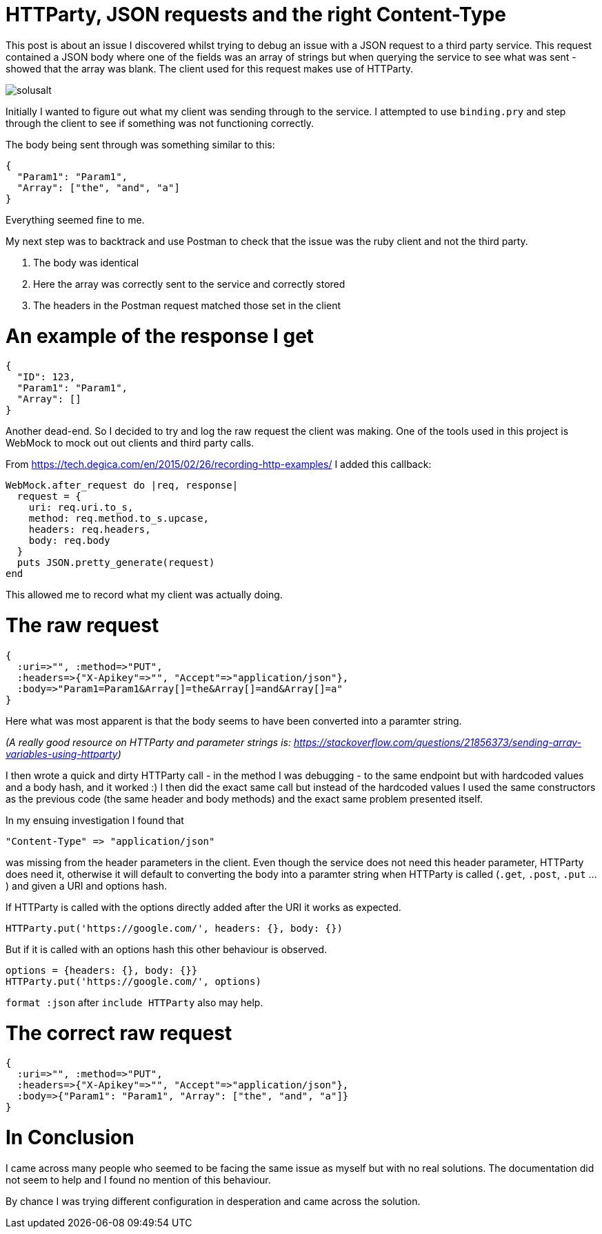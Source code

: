 = HTTParty, JSON requests and the right Content-Type
:hp-image: solusalt.jpg
:published_at: 2018-09-22
:hp-tags: Open_Source, Ruby_On_Rails
:hp-alt-title: Series on Rails: Part 1

This post is about an issue I discovered whilst trying to debug an issue with a JSON request to a third party service. This request contained a JSON body where one of the fields was an array of strings but when querying the service to see what was sent - showed that the array was blank. The client used for this request makes use of HTTParty.

image::solusalt.jpg[]

Initially I wanted to figure out what my client was sending through to the service. I attempted to use `binding.pry` and step through the client to see if something was not functioning correctly.

The body being sent through was something similar to this:
```
{
  "Param1": "Param1",
  "Array": ["the", "and", "a"]
}
```
Everything seemed fine to me. 

My next step was to backtrack and use Postman to check that the issue was the ruby client and not the third party.

	1. The body was identical
	2. Here the array was correctly sent to the service and correctly stored
	3. The headers in the Postman request matched those set in the client
    
# An example of the response I get
```
{
  "ID": 123,
  "Param1": "Param1",
  "Array": []
}
```

Another dead-end. So I decided to try and log the raw request the client was making. One of the tools used in this project is WebMock to mock out out clients and third party calls.

From https://tech.degica.com/en/2015/02/26/recording-http-examples/ I added this callback:

```
WebMock.after_request do |req, response|
  request = {
    uri: req.uri.to_s,
    method: req.method.to_s.upcase,
    headers: req.headers,
    body: req.body
  }
  puts JSON.pretty_generate(request)
end
```

This allowed me to record what my client was actually doing.

# The raw request
```
{
  :uri=>"", :method=>"PUT", 
  :headers=>{"X-Apikey"=>"", "Accept"=>"application/json"}, 
  :body=>"Param1=Param1&Array[]=the&Array[]=and&Array[]=a"
}
```
Here what was most apparent is that the body seems to have been converted into a paramter string.

_(A really good resource on HTTParty and parameter strings is: https://stackoverflow.com/questions/21856373/sending-array-variables-using-httparty)_

I then wrote a quick and dirty HTTParty call - in the method I was debugging - to the same endpoint but with hardcoded values and a body hash, and it worked :)
I then did the exact same call but instead of the hardcoded values I used the same constructors as the previous code (the same header and body methods) and the exact same problem presented itself.

In my ensuing investigation I found that 
```
"Content-Type" => "application/json"
``` 
was missing from the header parameters in the client. Even though the service does not need this header parameter, HTTParty does need it, otherwise it will default to converting the body into a paramter string when HTTParty is called (`.get`, `.post`, `.put` ...) and given a URI and options hash.

If HTTParty is called with the options directly added after the URI it works as expected.
```
HTTParty.put('https://google.com/', headers: {}, body: {})
```

But if it is called with an options hash this other behaviour is observed.
```
options = {headers: {}, body: {}}
HTTParty.put('https://google.com/', options)
```

`format :json` after `include HTTParty` also may help.

# The correct raw request
```
{
  :uri=>"", :method=>"PUT", 
  :headers=>{"X-Apikey"=>"", "Accept"=>"application/json"}, 
  :body=>{"Param1": "Param1", "Array": ["the", "and", "a"]}
}
```

# In Conclusion
I came across many people who seemed to be facing the same issue as myself but with no real solutions. The documentation did not seem to help and I found no mention of this behaviour.

By chance I was trying different configuration in desperation and came across the solution.


